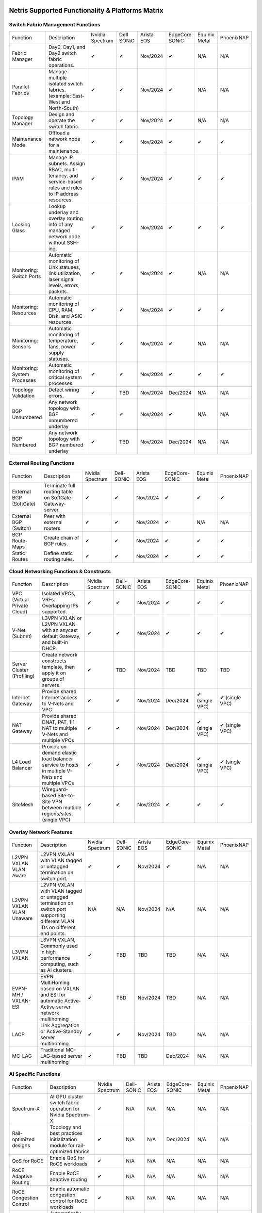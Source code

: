=================================================
Netris Supported Functionality & Platforms Matrix
================================================= 

Switch Fabric Management Functions
==================================
.. list-table:: 
   :header-rows: 0

   *  - Function	
      - Description	
      - Nvidia Spectrum
      - Dell SONiC
      - Arista EOS
      - EdgeCore SONiC
      - Equinix Metal
      - PhoenixNAP
   *  - Fabric Manager	
      - Day0, Day1, and Day2 switch fabric operations.	
      - ✔
      -  ✔
      - Nov/2024
      -  ✔
      - N/A	
      - N/A
   *  - Parallel Fabrics
      - Manage multiple isolated switch fabrics. (example: East-West and North-South)
      -  ✔
      -  ✔
      - Nov/2024
      -  ✔
      - N/A
      - N/A
   *  - Topology Manager
      - Design and operate the switch fabric.
      -  ✔
      -  ✔
      - Nov/2024
      -  ✔
      - N/A
      - N/A
   *  - Maintenance Mode
      - Offload a network node for a maintenance.
      -  ✔
      -  ✔
      - Nov/2024
      -  ✔
      -  ✔
      -  ✔
   *  - IPAM
      - Manage IP subnets. Assign RBAC, multi-tenancy, and service-based rules and roles to IP address resources.
      -  ✔
      -  ✔
      - Nov/2024
      -  ✔
      -  ✔
      -  ✔
   *  - Looking Glass
      - Lookup underlay and overlay routing info of any managed network node without SSH-ing.
      -  ✔
      -  ✔
      - Nov/2024
      -  ✔
      -  ✔
      -  ✔
   *  - Monitoring: Switch Ports
      - Automatic monitoring of Link statuses, link utilization, laser signal levels, errors, packets. 	
      -  ✔
      -  ✔
      - Nov/2024
      -  ✔
      - N/A
      - N/A
   *  - Monitoring: Resources
      - Automatic monitoring of CPU, RAM, Disk, and ASIC resources.
      -  ✔
      -  ✔
      - Nov/2024
      -  ✔
      -  ✔
      -  ✔
   *  - Monitoring: Sensors
      - Automatic monitoring of temperature, fans, power supply statuses.
      -  ✔
      -  ✔
      - Nov/2024
      -  ✔
      - N/A
      - N/A
   *  - Monitoring: System Processes
      - Automatic monitoring of critical system processes.
      -  ✔
      -  ✔
      - Nov/2024
      -  ✔
      -  ✔
      -  ✔
   *  - Topology Validation
      - Detect wiring errors.
      -  ✔
      - TBD
      - Nov/2024
      - Dec/2024	
      - N/A
      - N/A
   *  - BGP Unnumbered
      - Any network topology with BGP unnumbered underlay
      -  ✔
      -  ✔
      - Nov/2024
      -  ✔
      - N/A
      - N/A
   *  - BGP Numbered
      - Any network topology with BGP numbered underlay
      -  ✔
      - TBD
      - Nov/2024
      - Dec/2024
      - N/A
      - N/A

External Routing Functions
==========================

.. list-table:: 
   :header-rows: 0

   *  - Function
      - Description
      - Nvidia Spectrum
      - Dell-SONiC
      - Arista EOS
      - EdgeCore-SONiC
      - Equinix Metal
      - PhoenixNAP
   *  - External BGP (SoftGate)
      - Terminate full routing table on SoftGate  Gateway-server.
      -  ✔
      -  ✔
      - Nov/2024
      -  ✔
      -  ✔
      -  ✔
   *  - External BGP (Switch)
      - Peer with external routers.
      -  ✔
      -  ✔
      - Nov/2024
      -  ✔
      - N/A
      - N/A
   *  - BGP Route-Maps
      - Create chain of BGP rules.
      -  ✔
      -  ✔
      - Nov/2024
      -  ✔
      -  ✔
      -  ✔
   *  - Static Routes
      - Define static routing rules.
      -  ✔
      -  ✔
      - Nov/2024
      -  ✔
      -  ✔
      -  ✔



Cloud Networking Functions & Constructs
=======================================

.. list-table:: 
   :header-rows: 0

   *  - Function
      - Description
      - Nvidia Spectrum
      - Dell-SONiC
      - Arista EOS
      - EdgeCore-SONiC
      - Equinix Metal
      - PhoenixNAP
   *  - VPC (Virtual Private Cloud)
      - Isolated VPCs, VRFs. Overlapping IPs supported.
      -  ✔
      -  ✔
      - Nov/2024
      -  ✔
      -  ✔
      -  ✔
   *  - V-Net (Subnet)
      - L3VPN VXLAN or L2VPN VXLAN with an anycast default Gateway, and built-in DHCP.	
      -  ✔
      -  ✔
      - Nov/2024
      -  ✔
      -  ✔
      -  ✔
   *  - Server Cluster (Profiling)
      - Create network constructs template, then apply it on groups of servers. 
      -  ✔
      - TBD
      - Nov/2024
      - TBD
      - TBD
      - TBD
   *  - Internet Gateway
      - Provide shared Internet access to V-Nets and VPC
      -  ✔ 
      -  ✔
      - Nov/2024
      - Dec/2024
      -  ✔ (single VPC)
      -  ✔ (single VPC)
   *  - NAT Gateway
      - Provide shared DNAT, PAT, 1:1 NAT to multiple V-Nets and multiple VPCs
      -  ✔
      -  ✔
      - Nov/2024
      - Dec/2024
      -  ✔ (single VPC)
      -  ✔ (single VPC)
   *  - L4 Load Balancer
      - Provide on-demand elastic load balancer service to hosts in multiple V-Nets and multiple VPCs
      -  ✔ 
      -  ✔
      - Nov/2024
      - Dec/2024
      -  ✔ (single VPC)
      -  ✔ (single VPC)
   *  - SiteMesh
      - Wireguard-based Site-to-Site VPN between multiple regions/sites. (single VPC)
      -  ✔
      -  ✔
      - Nov/2024
      -  ✔
      -  ✔
      -  ✔


Overlay Network Features
==========================
.. list-table:: 
   :header-rows: 0

   *  - Function
      - Description
      - Nvidia Spectrum
      - Dell-SONiC
      - Arista EOS
      - EdgeCore-SONiC
      - Equinix Metal
      - PhoenixNAP
   *  - L2VPN VXLAN VLAN Aware
      - L2VPN VXLAN with VLAN tagged or untagged termination on switch port.
      -  ✔
      -  ✔
      - Nov/2024
      -  ✔
      - N/A	
      - N/A
   *  - L2VPN VXLAN VLAN Unaware	
      - L2VPN VXLAN with VLAN tagged or untagged termination on switch port supporting different VLAN IDs on different end points.	
      - N/A
      - N/A
      - Nov/2024
      - N/A
      - N/A
      - N/A
   *  - L3VPN VXLAN
      - L3VPN VXLAN, Commonly used in high performance computing, such as AI clusters.
      -  ✔
      - TBD	
      - TBD
      - TBD
      - N/A
      - N/A
   *  - EVPN-MH / VXLAN-ESI
      - EVPN MultiHoming based on VXLAN and ESI for automatic Active-Active server network multihoming
      -  ✔
      - TBD
      - Nov/2024
      - TBD	
      - N/A
      - N/A
   *  - LACP
      - Link Aggregation or Active-Standby server multihoming.	
      -  ✔
      -  ✔	
      - Nov/2024
      - TBD
      - N/A
      - N/A
   *  - MC-LAG
      - Traditional MC-LAG-based server multihoming	
      -  ✔
      - TBD
      - TBD
      - Dec/2024
      - N/A
      - N/A


AI Specific Functions	
=====================
.. list-table:: 
   :header-rows: 0

   *  - Function
      - Description
      - Nvidia Spectrum
      - Dell-SONiC
      - Arista EOS
      - EdgeCore-SONiC
      - Equinix Metal
      - PhoenixNAP
   *  - Spectrum-X
      - AI GPU cluster switch fabric operation for Nvidia Spectrum-X
      -  ✔	
      - N/A
      - N/A
      - N/A
      - N/A
      - N/A
   *  - Rail-optimized designs
      - Topology and best practices initialization module for rail-optimized fabrics
      -  ✔
      - N/A
      - N/A
      - Dec/2024
      - N/A
      - N/A
   *  - QoS for RoCE
      - Enable QoS for RoCE workloads	
      -  ✔
      - N/A
      - N/A
      - N/A
      - N/A
      - N/A
   *  - RoCE Adaptive Routing
      - Enable RoCE adaptive routing
      -  ✔
      - N/A
      - N/A
      - N/A
      - N/A
      - N/A
   *  - RoCE Congestion Control
      - Enable automatic congestion control for RoCE workloads
      -  ✔
      - N/A
      - N/A
      - N/A
      - N/A
      - N/A
   *  - DPU/Host zero-touch configuration
      - Automatically configure IP addresses, routing, RoCE and other DPU/SuperNIC specific configuration on GPU servers
      -  ✔
      - N/A
      - N/A
      - N/A
      - N/A
      - N/A
							

Security
========
.. list-table:: 
   :header-rows: 0

   *  - Function
      - Description
      - Nvidia Spectrum
      - Dell-SONiC
      - Arista EOS
      - EdgeCore-SONiC
      - Equinix Metal
      - PhoenixNAP
   *  - Network ACLs
      - Centralized Network Access Control Lists.
      -  ✔
      -  ✔
      - Nov/2024
      - Dec/2024
      - N/A
      - N/A
   *  - Managed Device Profiling
      - Managed switch & SoftGate protection from unwanted access, push administrative and system settings (NTP, DNS, timezone, etc.)
      -  ✔
      -  ✔
      - Nov/2024
      - Dec/2024
      - N/A
      - N/A
   *  - Audit Logs
      - Log all controller access and changes.	
      -  ✔
      -  ✔
      - Nov/2024
      -  ✔
      - N/A
      - N/A


Administration							
==============

.. list-table:: 
   :header-rows: 0
						
   *  - Function
      - Description
      - Globally					
   *  - Role Based Access Control
      - Who can view and edit which aspects of the system.
      -  ✔					
   *  - Multi-Tenancy
      - Network resource delegation to tenants.
      -  ✔					
							
Management Interfaces	
=====================

.. list-table:: 
   :header-rows: 0
						
   *  - Function
      - Description
      - Globally		
   *  - Web Console
      - Manage through intuitive web interface.
      -  ✔					
   *  - RestAPI
      - Integrate your other systems or your customer-facing portal with Netris consuming RestAPIs.
      -  ✔					
   *  - IaC: Terraform
      - Manage your infrastructure as a code using Terraform.
      -  ✔					
							
							
Hypervisor/Worker node specific functionality
=============================================

.. list-table:: 
   :header-rows: 0
						
   *  - Function
      - Description
      - Kubernetes
      - Vmware
      - Apache Cloud Stack
      - OpenStack
      - Harvester
      - Proxmox
   *  - L4 Load Balancer
      - Layer-4 container or vm/server load balancer with health checks.
      -  ✔ (native & automatic)
      -  ✔ (need to specify backend IPs)
      - Dec/2024
      -  ✔ (need to specify backend IPs)
      -  ✔ (need to specify backend IPs)	
      -  ✔ (need to specify backend IPs)
   *  - VPC to internal routing peering
      - Automatically route internal networks into VPC routing table (allow containers communicate with VMs).
      -  ✔
      - N/A	
      - Dec/2024
      - Dec/2024
      - TBD
      - TBD
   *  - Automatic VXLAN/VLAN
      - Automatically provision VXLAN/VLAN on switch fabric and include appropriate switch ports when virtual network is created in the hypervisor.	
      - TBD
      -  ✔
      -  ✔
      - Dec/2024
      - TBD
      - TBD
   *  - HBN	Host-based networking. 
      - Terminate VTEPs on the hypervisor host. Scale beyond VLAN limits
      - Dec/2024
      - TBD
      - Dec/2024
      - Dec/2024
      - TBD
      - TBD
   *  - HBN on DPU
      - Host-based networking. Terminate VTEPs on the hypervisor host DPU. Scale beyond VLAN limits with accelerated performance
      - 2025
      - TBD
      - 2025
      - 2025
      - TBD
      - TBD			

==============================
SoftGate Data Plane Variations
==============================

SoftGate is Netris data plane for Internet Gateway, NAT Gateway, Network Access Control, Elastic Load Balancer, and Site-to-Site VPN functions.											

.. list-table:: 
  :header-rows: 0

  * 	- Flavor
	- Common Use Case
	- Availability
	- Tenancy/VPC
	- Handoff
	- Packet Forwarding
	- HA & Scalability
	- Ethernet Environment
	- NIC	
	- CPU
	- RAM
	- Disk
	- Performance (w/ 100 NAT rules)
  *     - SoftGate
	- Bare metal cloud site, Edge site, Remote office.
	-  ✔
	- Single
	- VLAN
	- Linux w/ Netris optimizations
	- Active/Standby - 2 nodes
	- Dot1q: Equinix Metal, PhoenixNAP, pre-configured VLAN-range on any Ethernet switches.
	- Any
	- Intel or AMD
	- 16-64GB
	- 300GB
	- Dual Gold 6336Y (48c x 2.3GHz) - 11Gbps / 1.8Mpps
  *	- SoftGate PRO
	- Private Cloud, Public Cloud Border Gateway, Enterprise Cloud, Vmware NSX alternative.
	-  ✔
	- Single
	- VLAN
	- Netris DPDK
	- Active/Standby - 2 nodes
	- Netris Switch-Fabric
	- Nvidia Connect-X 5, 6 100Gbe
	- Intel XEON (required for DPDK)
	- 128GB
	- 300GB
	- Intel XEON Platinum 20+ cores - 100Gbps / 25Mpps
  *	- SoftGate HS (HyperScale)
	- Scalable GPU & CPU Cloud Services Provider.
	- Sep/15/2024
	- Multi
	- VXLAN
	- Linux w/ Netris optimizations
	- Active/Active - Horizontally scalable 
	- Netris Switch-Fabric
	- Any OK. Nvidia Connect-X is recommended
	- Intel or AMD
	- 128-256GB
	- 300GB
	- Dual Platinum 8352Y (64c x 2.2GHz) - 22Gbps / 3.5 Mpps
  *	- SoftGate HS PRO
	- Scalable GPU & CPU Cloud Services Provider.
	- 2025
	- Multi
	- VXLAN
	- Netris
	- Active/Active - Horizontally scalable
	- Netris Switch-Fabric
	- Nvidia Connect-X 5, 6, 7
	- Intel, AMD (TBD) 
	- 256GB+
	- 300GB
	- TBD

============================================
Netris and NOS versions compatibility matrix
============================================

.. list-table:: 
   :header-rows: 0

   * - **Netris Version**
     - **Switch & OS**
     - **Bare Metal Cloud**
     - **SoftGate OS**
     - **Availability**
   * - 4.4.0
     - Nvidia Cumulus 5.9, Dell SONiC 4.1, EdgeCore SONiC 202211
     - Equinix Metal, PhoenixNAP BMC
     - SoftGate HS: Ubuntu 24.04, SoftGate Pro: Ubuntu 20.04, SoftGate: Ubuntu 22.04 
     - Dec/2024
   * - 4.3.0
     - Nvidia Cumulus 5.9, Dell SONiC 4.1, EdgeCore SONiC 12.3 
     - Equinix Metal, PhoenixNAP BMC
     - SoftGate Pro: Ubuntu 20.04, SoftGate: Ubuntu 22.04 (non-pro)
     -  ✔
   * - 4.2.0
     - Nvidia Cumulus 5.7, Dell SONiC 4.1, EdgeCore SONiC 12.3 
     - Equinix Metal, PhoenixNAP BMC
     - SoftGate Pro: Ubuntu 20.04, SoftGate: Ubuntu 22.04
     -  ✔
   * - 4.1.1
     - Nvidia Cumulus 5.7, EdgeCore SONiC 12.3 
     - Equinix Metal, PhoenixNAP BMC
     - SoftGate Pro: Ubuntu 20.04, SoftGate: Ubuntu 22.04
     -  ✔
   * - 4.0.0
     - Nvidia Cumulus 5.7, EdgeCore SONiC 12.3 
     - Equinix Metal, PhoenixNAP BMC
     - SoftGate Pro: Ubuntu 20.04, SoftGate: Ubuntu 22.04
     -  ✔
   * - 3.5.0
     - Nvidia Cumulus 5.7, EdgeCore SONiC 12.3 
     - Equinix Metal, PhoenixNAP BMC
     - SoftGate Pro: Ubuntu 20.04, SoftGate: Ubuntu 22.04
     -  ✔
   * - 3.4.1
     - Nvidia Cumulus 5.7, EdgeCore SONiC 12.3 
     - Equinix Metal, PhoenixNAP BMC
     - SoftGate Pro: Ubuntu 20.04, SoftGate: Ubuntu 22.04
     -  ✔
